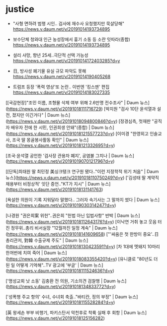 * justice

- "사형 면하려 범행 시인.. 검사에 재수사 요청했지만 묵살당해"  https://news.v.daum.net/v/20191014193734895
-  보수단체 청와대 인근 농성장에서 흉기 소동 등 소란 잇따라(종합) https://news.v.daum.net/v/20191014193734895
-  설리 사망, 향년 25세..극단적 선택 가능성 https://news.v.daum.net/v/20191014172403285?d=y

- 日, 방사성 폐기물 유실 규모 파악도 못해 https://news.v.daum.net/v/20191014190405268

- 트럼프 등장 '폭력 영상'또 논란.. 이번엔 '킹스맨' 편집 https://news.v.daum.net/v/20191014183027335

[[국감현장]"조민 이름, 조형물 삭제 여부 위해 2.6만명 전수조사" | Daum 뉴스](https://news.v.daum.net/v/20191018111716729)
[박지원 "검사 10단 윤석열과 설전, 졌지만 이긴거다" | Daum 뉴스](https://news.v.daum.net/v/20191018094800846?d=y)
[정경심측, 첫재판 "공직자 배우자 전에 한 시민, 인권희생 안돼"(종합) | Daum 뉴스](https://news.v.daum.net/v/20191018121557723?d=y)
[이미경 "한영외고 인솔교사, 조국 딸 몽골봉사활동 확인" | Daum 뉴스](https://news.v.daum.net/v/20191018121332695?d=y)


[조국·윤석열 공언한 '검사장 관용차 폐지', 공염불 그치나 | Daum 뉴스](https://news.v.daum.net/v/20191019070121796?d=y)


[[단독]최태원 딸 최민정 美싱크탱크 연구원 됐다.."이런 지정학적 위기 처음" | Daum 뉴스](https://news.v.daum.net/v/20191018110750249?d=y)
['김성태 딸 계약직 채용부터 비정상적' 잇단 증언.."KT가 지시" | Daum 뉴스](https://news.v.daum.net/v/20191018131141763)

[욕설한 의원이 기록 지워달라 말했다.. 그러자 속기사는 그 말까지 썼다 | Daum 뉴스](https://news.v.daum.net/v/20191019030314247?d=y)

[나경원 "권은희案 위헌"..권은희 "헌법 아닌 입법사항" 반박 | Daum 뉴스](https://news.v.daum.net/v/20191018112643176?d=y)
[이낙연 거취 놓고 웃음 터진 정무위..총리 비서실장 "12월까진 일정 계속" | Daum 뉴스](https://news.v.daum.net/v/20191018141609658)
["'싸움은 첫 한방이 중요'..日 총리관저, 對韓 수출규제 주도" | Daum 뉴스](https://news.v.daum.net/v/20191018130423591?d=y)
[차 1대에 멧돼지 10마리 한꺼번에 치여 죽어 | Daum 뉴스](https://news.v.daum.net/v/20191018083355420?d=y)
[유니클로 "80년도 더 된 일 어떻게 기억해"..TV 광고에 '부글' | Daum 뉴스](https://news.v.daum.net/v/20191018111524636?d=y)


['명성교회 낫 소동' 김충환 전 의원, 기소의견 검찰행 | Daum 뉴스](https://news.v.daum.net/v/20191018134833772?d=y)

['성폭행 주교 항의' 수녀, 수녀회 축출.."바티칸, 정의 부정" | Daum 뉴스](https://news.v.daum.net/v/20191018115528284?d=y)


[英 왕세손 부부 비행기, 파키스탄서 악천후로 착륙 실패 후 회항 | Daum 뉴스](https://news.v.daum.net/v/20191018125156282)

